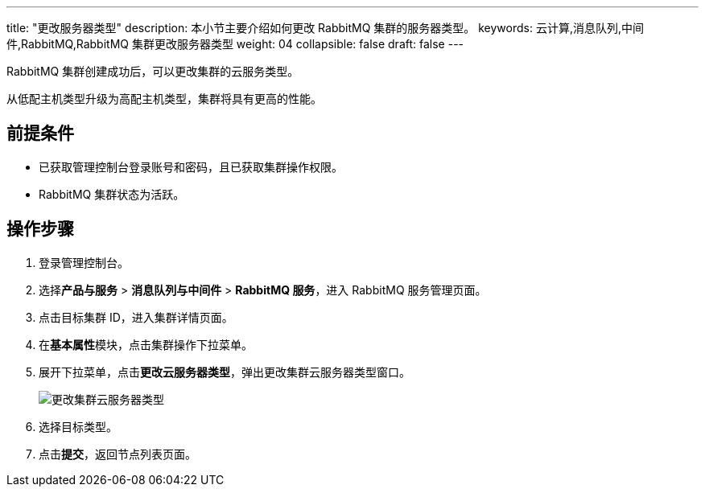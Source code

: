 ---
title: "更改服务器类型"
description: 本小节主要介绍如何更改 RabbitMQ 集群的服务器类型。
keywords: 云计算,消息队列,中间件,RabbitMQ,RabbitMQ 集群更改服务器类型
weight: 04
collapsible: false
draft: false
---

RabbitMQ 集群创建成功后，可以更改集群的云服务类型。

从低配主机类型升级为高配主机类型，集群将具有更高的性能。

== 前提条件

* 已获取管理控制台登录账号和密码，且已获取集群操作权限。
* RabbitMQ 集群状态为``活跃``。

== 操作步骤

. 登录管理控制台。
. 选择**产品与服务** > *消息队列与中间件* > *RabbitMQ 服务*，进入 RabbitMQ 服务管理页面。
. 点击目标集群 ID，进入集群详情页面。
. 在**基本属性**模块，点击集群操作下拉菜单。
. 展开下拉菜单，点击**更改云服务器类型**，弹出更改集群云服务器类型窗口。
+
image::/images/cloud_service/middware/rabbitmq/switch_node_mode.png[更改集群云服务器类型]

. 选择目标类型。
. 点击**提交**，返回节点列表页面。

